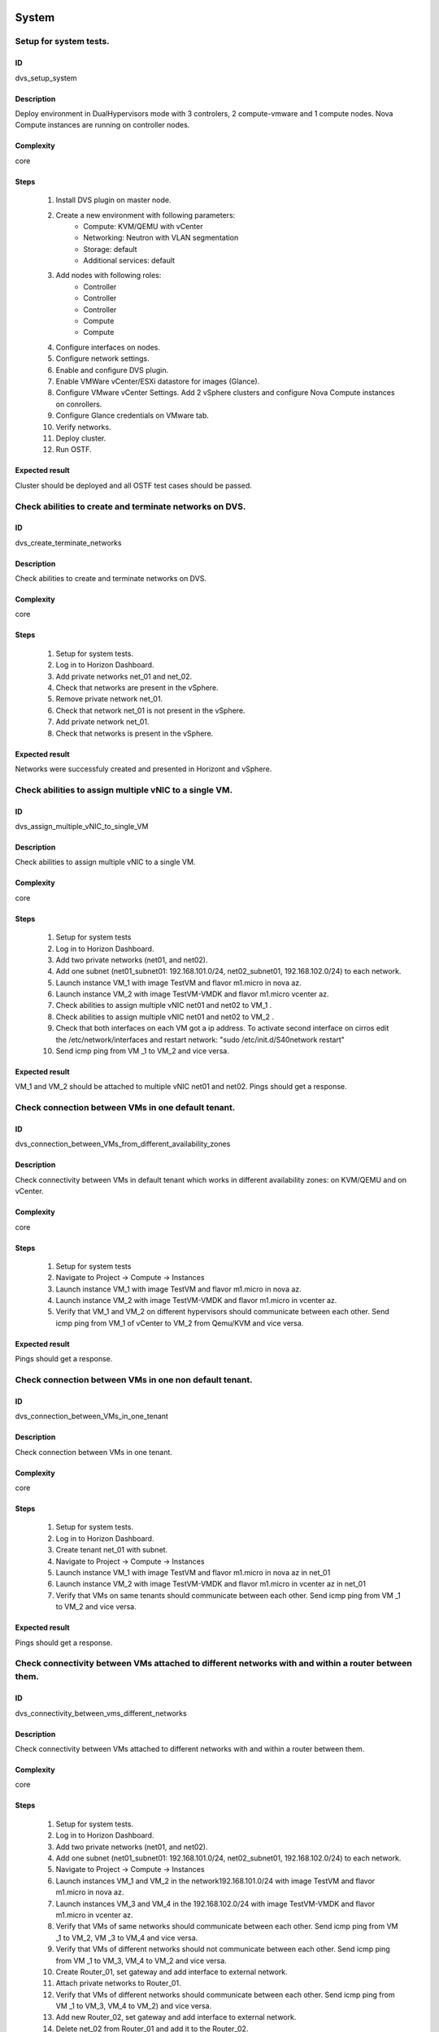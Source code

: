 System
======


Setup for system tests.
-----------------------


ID
##

dvs_setup_system


Description
###########

Deploy environment in DualHypervisors mode with 3 controlers, 2 compute-vmware and 1 compute nodes. Nova Compute instances are running on controller nodes.


Complexity
##########

core


Steps
#####

    1. Install DVS plugin on master node.
    2. Create a new environment with following parameters:
        * Compute: KVM/QEMU with vCenter
        * Networking: Neutron with VLAN segmentation
        * Storage: default
        * Additional services: default
    3. Add nodes with following roles:
        * Controller
        * Controller
        * Controller
        * Compute
        * Compute
    4. Configure interfaces on nodes.
    5. Configure network settings.
    6. Enable and configure DVS plugin.
    7. Enable VMWare vCenter/ESXi datastore for images (Glance).
    8. Configure VMware vCenter Settings. Add 2 vSphere clusters and configure Nova Compute instances on conrollers.
    9. Configure Glance credentials on VMware tab.
    10. Verify networks.
    11. Deploy cluster.
    12.  Run OSTF.


Expected result
###############

Cluster should be deployed and all OSTF test cases should be passed.


Check abilities to create and terminate networks on DVS.
--------------------------------------------------------


ID
##

dvs_create_terminate_networks


Description
###########

Check abilities to create and terminate networks on DVS.


Complexity
##########

core


Steps
#####

    1. Setup for system tests.
    2. Log in to Horizon Dashboard.
    3. Add private networks net_01 and net_02.
    4. Check that networks are present in the vSphere.
    5. Remove private network net_01.
    6. Check that network net_01 is not present in the vSphere.
    7. Add private network net_01.
    8. Check that networks is  present in the vSphere.


Expected result
###############

Networks were successfuly created and presented in Horizont and vSphere.


Check abilities to assign multiple vNIC to a single VM.
-------------------------------------------------------


ID
##

dvs_assign_multiple_vNIC_to_single_VM


Description
###########

Check abilities to assign multiple vNIC to a single VM.


Complexity
##########

core


Steps
#####

    1. Setup for system tests
    2. Log in to Horizon Dashboard.
    3. Add two private networks (net01, and net02).
    4. Add one  subnet (net01_subnet01: 192.168.101.0/24, net02_subnet01, 192.168.102.0/24) to each network.
    5. Launch instance VM_1 with image TestVM and flavor m1.micro in nova az.
    6. Launch instance VM_2  with image TestVM-VMDK and flavor m1.micro vcenter az.
    7. Check abilities to assign multiple vNIC net01 and net02 to VM_1 .
    8. Check abilities to assign multiple vNIC net01 and net02 to VM_2 .
    9. Check that both interfaces on each VM got a ip address. To activate second interface on cirros edit the /etc/network/interfaces and restart network: "sudo /etc/init.d/S40network restart"
    10. Send icmp ping from VM _1 to VM_2  and vice versa.


Expected result
###############

VM_1 and VM_2 should be attached to multiple vNIC net01 and net02. Pings should get a response.


Check connection between VMs in one default tenant.
---------------------------------------------------


ID
##

dvs_connection_between_VMs_from_different_availability_zones


Description
###########

Check connectivity between VMs in default tenant which works in different availability zones: on KVM/QEMU and on vCenter.


Complexity
##########

core


Steps
#####

    1. Setup for system tests
    2. Navigate to Project ->  Compute -> Instances
    3. Launch instance VM_1 with image TestVM and flavor m1.micro in nova az.
    4. Launch instance VM_2 with image TestVM-VMDK and flavor m1.micro in vcenter az.
    5. Verify that VM_1 and VM_2 on different hypervisors  should communicate between each other. Send icmp ping from VM_1 of vCenter to VM_2 from Qemu/KVM and vice versa.


Expected result
###############

Pings should get a response.


Check connection between VMs in one non default tenant.
-------------------------------------------------------


ID
##

dvs_connection_between_VMs_in_one_tenant


Description
###########

Check connection between VMs in one tenant.


Complexity
##########

core


Steps
#####

    1. Setup for system tests.
    2. Log in to Horizon Dashboard.
    3. Create tenant net_01 with subnet.
    4. Navigate to Project ->  Compute -> Instances
    5. Launch instance VM_1 with image TestVM and flavor m1.micro in nova az in net_01
    6. Launch instance VM_2 with image TestVM-VMDK and flavor m1.micro in vcenter az in net_01
    7. Verify that VMs on same tenants should communicate between each other. Send icmp ping from VM _1 to VM_2  and vice versa.


Expected result
###############

Pings should get a response.


Check connectivity between VMs attached to different networks with and within a router between them.
----------------------------------------------------------------------------------------------------


ID
##

dvs_connectivity_between_vms_different_networks


Description
###########

Check connectivity between VMs attached to different networks with and within a router between them.


Complexity
##########

core


Steps
#####

    1. Setup for system tests.
    2. Log in to Horizon Dashboard.
    3. Add two private networks (net01, and net02).
    4. Add one  subnet (net01_subnet01: 192.168.101.0/24, net02_subnet01, 192.168.102.0/24) to each network.
    5. Navigate to Project ->  Compute -> Instances
    6. Launch instances VM_1 and VM_2 in the network192.168.101.0/24 with image TestVM and flavor m1.micro in nova az.
    7. Launch instances VM_3 and VM_4 in the 192.168.102.0/24 with image TestVM-VMDK and flavor m1.micro in vcenter az.
    8. Verify that VMs of  same networks should communicate between each other. Send icmp ping from VM _1  to VM_2,  VM _3  to VM_4 and vice versa.
    9. Verify that VMs of  different networks should not communicate between each other. Send icmp ping from VM _1  to VM_3, VM_4 to VM_2  and vice versa. 
    10. Create Router_01, set gateway and add interface to external network.
    11. Attach private networks to Router_01.
    12. Verify that VMs of  different networks should communicate between each other. Send icmp ping from VM _1  to VM_3, VM_4 to VM_2)  and vice versa. 
    13. Add new Router_02, set gateway and add interface to external network.
    14. Delete net_02 from Router_01 and add it to the Router_02.
    15. Verify that VMs of different networks should not communicate between each other. Send icmp ping from VM _1  to VM_3, VM_4 to VM_2  and vice versa.


Expected result
###############

Network connectivity must conform to each of the scenarios.


Check isolation between VMs in different tenants.
-------------------------------------------------


ID
##

dvs_no_connectivity_between_Vms_different_tenants


Description
###########

Check isolation between VMs in different tenants.


Complexity
##########

core


Steps
#####

    1. Setup for system tests
    2. Log in to Horizon Dashboard.
    3. Create non-admin tenant.
    4. Navigate to Identity -> Projects.
    5. Click on Create Project.
    6. Type name test_tenant.
    7. On tab Project Members add admin with admin and member
    8. Navigate to Project -> Network -> Networks
    9. Create network  with  subnet.
    10. Navigate to Project ->  Compute -> Instances
    11. Launch instance VM_1  with image TestVM-VMDK in the vcenter az.
    12. Navigate to test_tenant
    13. Navigate to Project -> Network -> Networks 
    14. Create Router, set gateway and add interface
    15. Navigate to Project ->  Compute -> Instances
    16. Launch instance VM_2 with image TestVM-VMDK in the vcenter az.
    17. Verify that VMs on different tenants should not communicate between each other. Send icmp ping from VM _1 of admin tenant to VM_2  of test_tenant and vice versa.


Expected result
###############

Pings should not get a response.


Check connectivity Vms to public network without floating ip.
-------------------------------------------------------------


ID
##

dvs_connectivity_vms_to_public_net_without_floating_ip


Description
###########

Check connectivity Vms to public network without floating ip.


Complexity
##########

core


Steps
#####

    1. Setup for system tests.
    2. Log in to Horizon Dashboard.
    3. Create net01: net01__subnet, 192.168.112.0/24 and attach it to the router04
    4. Launch instance VM_1 of nova AZ with image TestVM and flavor m1.micro in the net_04.
    5. Launch instance VM_2  of vcenter AZ with image TestVM-VMDK and flavor m1.micro in the net_01.
    6. Send ping from instances VM_1 and VM_2 to 8.8.8.8 or other outside ip.


Expected result
###############

Pings should  get a response


Check abilities to create and delete security group.
----------------------------------------------------


ID
##

dvs_create_delete_security_group


Description
###########

Check abilities to create and delete security group.


Complexity
##########

core


Steps
#####

    1. Setup for system tests
    2. Log in to Horizon Dashboard.
    3. Launch instance VM_1 in the tenant network net_02 with image TestVM and flavor m1.micro in the nova az.
    4. Launch instance VM_2  in the tenant net_02  with image TestVM-VMDK and flavor m1.micro in the vcenter az.
    5. Create security groups SG_1 to allow ICMP traffic.
    6. Add Ingress rule for ICMP protocol to SG_1
    7. Attach SG_1 to VMs
    8. Check ping between VM_1 and VM_2 and vice verse
    9. Create security groups SG_2 to allow TCP traffic 80 port.
    10. Add Ingress rule for TCP protocol to SG_2
    11. Attach SG_2 to VMs
    12. SSh from VM_1 to VM_2 and vice verse
    13. Delete all rules from SG_1 and SG_2
    14. Check that ping and ssh aren't available from VM_1 to VM_2  and vice verse
    15. Add Ingress rule for ICMP protocol to SG_1
    16. Add Ingress rule for TCP protocol to SG_2
    17. Check ping between VM_1 and VM_2 and vice verse
    18. Check SSh from VM_1 to VM_2 and vice verse
    19. Delete Ingress rule for ICMP protocol from SG_1
    20. Add Ingress rule for ICMP ipv6 to SG_1
    21. Check ping6 between VM_1 and VM_2 and vice versa
    22. Delete security group.
    23. Attach Vms to default security group.
    24. Check ping between VM_1 and VM_2 and vice verse.
    25. Check SSh from VM_1 to VM_2 and vice verse.


Expected result
###############

We should have the ability to send ICMP and TCP traffic between VMs in different tenants.


Verify that only the associated MAC and IP addresses can communicate on the logical port.
-----------------------------------------------------------------------------------------


ID
##

dvs_port_security_group


Description
###########

Verify that only the associated MAC and IP addresses can communicate on the logical port.


Complexity
##########

core


Steps
#####

    1. Setup for system tests.
    2. Log in to Horizon Dashboard.
    3. Launch 2 instances on each of hypervisors.
    4. Verify that traffic can be successfully sent from and received on the MAC and IP address associated with the logical port.
    5. Configure a new IP address on the instance associated with the logical port.
    6. Confirm that the instance cannot communicate with that IP address.
    7. Configure a new MAC address on the instance associated with the logical port. 
    8. Confirm that the instance cannot communicate with that MAC address and the original IP address.


Expected result
###############

Instance should not communicate with new ip and mac addresses but it should communicate with old IP.


Check connectivity Vms to public network with floating ip.
----------------------------------------------------------


ID
##

dvs_connectivity_vms_to_public_net_with_floating_ip


Description
###########

Check connectivity Vms to public network with floating ip.


Complexity
##########

core


Steps
#####

    1. Setup for system tests.
    2. Log in to Horizon Dashboard.
    3. Create net01: net01__subnet, 192.168.112.0/24 and attach it to the router04
    4. Launch instance VM_1 of nova AZ with image TestVM and flavor m1.micro in the net_04. Associate floating ip.
    5. Launch instance VM_2 of vcenter AZ with image TestVM-VMDK  and flavor m1.micro in the net_01. Associate floating ip.
    6. Send ping from instances VM_1 and VM_2 to 8.8.8.8 or other outside ip.


Expected result
###############

Instances have access to an internet.


Check connectivity between VMs with same ip in different tenants.
-----------------------------------------------------------------


ID
##

dvs_connectivity_between_Vms_in_different_tenants


Description
###########

Check connectivity between VMs with same ip in different tenants.


Complexity
##########

core


Steps
#####

    1. Setup for system tests
    2. Log in to Horizon Dashboard.
    3. Create 2 non-admin tenants "test_1" and "test_2".
    4. Navigate to Identity -> Projects.
    5. Click on Create Project.
    6. Type name "test_1" of tenant.
    7. Click on Create Project.
    8. Type name "test_2" of tenant.
    9. On tab Project Members add admin with admin and member.
    10. In tenant "test_1" create net1 and subnet1 with CIDR 10.0.0.0/24.
    11. In tenant "test_1" create security group "SG_1" and add rule that allows ingress icmp traffic.
    12. In tenant "test_2" create net2 and subnet2 with CIDR 10.0.0.0/24.
    13. In tenant "test_2" create security group "SG_2".
    14. In tenant "test_1" add VM_1 of vcenter in net1 with ip 10.0.0.4 and "SG_1" as security group.
    15. In tenant "test_1" add  VM_2 of nova in net1 with ip 10.0.0.5 and "SG_1" as security group.
    16. In tenant "test_2" create net1 and subnet1 with CIDR 10.0.0.0/24.
    17. In tenant "test_2" create security group "SG_1" and add rule that allows ingress icmp traffic.
    18. In tenant "test_2" add  VM_3 of nova  in net1 with ip 10.0.0.4 and "SG_1" as security group.
    19. In tenant "test_2" add VM_4 of vcenter in net1 with ip 10.0.0.5 and "SG_1" as security group.
    20. Verify that VMs with same ip on different tenants should communicate between each other. Send icmp ping from VM _1 to VM_3,  VM_2 to Vm_4 and vice versa.


Expected result
###############

Pings should  get a response.


Check creation instance in the one group simultaneously.
--------------------------------------------------------


ID
##

dvs_vcenter_10_instances


Description
###########

Create a batch of instances.


Complexity
##########

core


Steps
#####

    1. Setup for system tests.
    2. Navigate to Project -> Compute -> Instances
    3. Launch 10 instance VM_1 simultaneously with image TestVM and flavor m1.micro in nova az in default net_04.
    4. Launch 10 instance VM_2 simultaneously with image TestVM-VMDK and flavor m1.micro in vcenter az in default net_04.
    5. Check connection between VMs(ping, ssh).
    6. Delete all Vms from horizon simultaneously.


Expected result
###############

All instance should be created and deleted without any error.


Check that we can create volumes to an instance from different availability zones, which have different types of hypervisors.
-----------------------------------------------------------------------------------------------------------------------------


ID
##

dvs_vcenter_volume


Description
###########

Create volumes in different availability zones and attach them to appropriate instances.


Complexity
##########

core


Steps
#####

    1. Install plugin on master node.
    2. Create a new environment with following parameters:
        * Compute: KVM/QEMU with vCenter
        * Networking: Neutron with VLAN segmentation
        * Storage: default
        * Additional services: default
    3. Add nodes with following roles:
        * Controller
        * Compute
        * Cinder
        * CinderVMware
    4. Configure interfaces on nodes.
    5. Configure network settings.
    6. Enable and configure DVS plugin.
    7. Configure VMware vCenter Settings. Add 1 vSphere clusters and configure Nova Compute instances on conrollers.
    8. Verify networks.
    9. Deploy cluster.
    10. Create  VM for each of hypervisor's type
    11. Create 2 volumes each in his own availability zone.
    12. Attach each volume to his instance.


Expected result
###############

Each volume should be attached to his instance.


Check abilities to update network name
--------------------------------------


ID
##

dvs_update_network


Description
###########

Check abilities to update network name


Complexity
##########

core


Steps
#####

    1. Setup for system tests.
    2. Log in Horizon.
    3. Create network net_1.
    4. Update network name net_1 to net_2.
    5. Update default network name net04 to net4.


Expected result
###############

Network name should be changed successfully


Check abilities to create stack heat from template.
---------------------------------------------------


ID
##

dvs_vcenter_heat


Description
###########

Check abilities to stack heat from template.


Complexity
##########

core


Steps
#####

    1. Create stack with heat template.
    2. Check that stack was created.


Expected result
###############

Stack was successfully created.


System (Compute-vmware)
=======================


Setup for system tests with compute-vmware.
-------------------------------------------


ID
##

dvs_compute_vmware_setup_system


Description
###########

Deploy environment in DualHypervisors mode with 3 controlers, 2 compute-vmware and 1 compute nodes. Nova Compute instances are running on compute-vmware nodes.


Complexity
##########

core


Steps
#####

    1. Install DVS plugin on master node.
    2. Create a new environment with following parameters:
        * Compute: KVM/QEMU with vCenter
        * Networking: Neutron with VLAN segmentation
        * Storage: default
        * Additional services: default
    3. Add nodes with following roles:
        * Controller
        * Controller
        * Controller
        * Compute
        * ComputeVMware
        * ComputeVMware
    4. Configure interfaces on nodes.
    5. Configure network settings.
    6. Enable and configure DVS plugin.
    7. Configure VMware vCenter Settings. Add 2 vSphere clusters and configure Nova Compute instances on compute-vmware.
    8. Verify networks.
    9. Deploy cluster.
    10. Run OSTF.


Expected result
###############

Cluster should be deployed and all OSTF test cases should be passed.


Check abilities to create and terminate networks on DVS.
--------------------------------------------------------


ID
##

dvs_compute_vmware_create_terminate_networks


Description
###########

Check abilities to create and terminate networks on DVS with Compute-VMware role.


Complexity
##########

core


Steps
#####

    1. Setup for system tests with compute-vmware.
    2. Log in to Horizon Dashboard.
    3. Add private networks net_01 and net_02.
    4. Check that networks are present in the vSphere.
    5. Remove private network net_01.
    6. Check that network net_01 is not present in the vSphere.
    7. Add private network net_01.
    8. Check that networks is  present in the vSphere.


Expected result
###############

Networks were successfuly created and presented in Horizont and vSphere.


Check abilities to assign multiple vNIC to a single VM.
-------------------------------------------------------


ID
##

dvs_compute_vmware_assign_multiple_vNIC_to_single_VM


Description
###########

Check abilities to assign multiple vNIC to a single VM.


Complexity
##########

core


Steps
#####

    1. Setup for system tests with compute-vmware.
    2. Log in to Horizon Dashboard.
    3. Add two private networks (net01, and net02).
    4. Add one  subnet (net01_subnet01: 192.168.101.0/24, net02_subnet01, 192.168.102.0/24) to each network.
    5. Launch instance VM_1 with image TestVM and flavor m1.micro in nova az.
    6. Launch instance VM_2  with image TestVM-VMDK and flavor m1.micro vcenter az.
    7. Check abilities to assign multiple vNIC net01 and net02 to VM_1 .
    8. Check abilities to assign multiple vNIC net01 and net02 to VM_2 .
    9. Send icmp ping from VM _1 to VM_2  and vice versa.


Expected result
###############

VM_1 and VM_2 should be attached to multiple vNIC net01 and net02. Pings should get a response.


Check connection between VMs in one default tenant.
---------------------------------------------------


ID
##

dvs_compute_vmware_connection_between_VMs_from_different_availability zones


Description
###########

Check connectivity between VMs in default tenant which works in different availability zones: on KVM/QEMU and on vCenter.


Complexity
##########

core


Steps
#####

    1. Setup for system tests with compute-vmware.
    2. Navigate to Project ->  Compute -> Instances
    3. Launch instance VM_1 with image TestVM and flavor m1.micro in nova az.
    4. Launch instance VM_2 with image TestVM-VMDK and flavor m1.micro in vcenter az.
    5. Verify that VM_1 and VM_2 on different hypervisors  should communicate between each other. Send icmp ping from VM_1 of vCenter to VM_2 from Qemu/KVM and vice versa.


Expected result
###############

Pings should get a response


Check connection between VMs in one non default tenant.
-------------------------------------------------------


ID
##

dvs_compute_vmware_connection_between_VMs_in_one_tenant_compute_vmware


Description
###########

Check connection between VMs in one tenant.


Complexity
##########

core


Steps
#####

    1. Setup for system tests with compute-vmware.
    2. Log in to Horizon Dashboard.
    3. Create tenant net_01 with subnet.
    4. Navigate to Project ->  Compute -> Instances
    5. Launch instance VM_1 with image TestVM and flavor m1.micro in nova az in net_01
    6. Launch instance VM_2 with image TestVM-VMDK and flavor m1.micro in vcenter az in net_01
    7. Verify that VMs on same tenants should communicate between each other. Send icmp ping from VM _1 to VM_2  and vice versa.


Expected result
###############

Pings should get a response


Check connectivity between VMs attached to different networks with and within a router between them.
----------------------------------------------------------------------------------------------------


ID
##

dvs_compute_vmware_connectivity_between_vms_different_networks


Description
###########

Check connectivity between VMs attached to different networks with and within a router between them.


Complexity
##########

core


Steps
#####

    1. Setup for system tests with compute-vmware.
    2. Log in to Horizon Dashboard.
    3. Add two private networks (net01, and net02).
    4. Add one  subnet (net01_subnet01: 192.168.101.0/24, net02_subnet01, 192.168.102.0/24) to each network.
    5. Navigate to Project ->  Compute -> Instances
    6. Launch instances VM_1 and VM_2 in the network192.168.101.0/24 with image TestVM and flavor m1.micro in nova az.
    7. Launch instances VM_3 and VM_4 in the 192.168.102.0/24 with image TestVM-VMDK and flavor m1.micro in vcenter az.
    8. Verify that VMs of  same networks should communicate between each other. Send icmp ping from VM _1  to VM_2,  VM _3  to VM_4 and vice versa.
    9. Verify that VMs of  different networks should not communicate between each other. Send icmp ping from VM _1  to VM_3, VM_4 to VM_2  and vice versa.
    10. Create Router_01, set gateway and add interface to external network.
    11. Attach private networks to Router_01.
    12. Verify that VMs of  different networks should communicate between each other. Send icmp ping from VM _1  to VM_3, VM_4 to VM_2)  and vice versa.
    13. Add a new Router_02, set gateway and add interface to external network.
    14. Delete net_02 from Router_01 and add it to the Router_02.
    15. Verify that VMs of  different networks should not communicate between each other. Send icmp ping from VM _1 to VM_3, VM_4 to VM_2  and vice versa.


Expected result
###############

Network connectivity must conform to each of the scenarios.


Check isolation between VMs in different tenants.
-------------------------------------------------


ID
##

dvs_compute_vmware_no_connectivity_between_Vms_different_tenants


Description
###########

Check isolation between VMs in different tenants.


Complexity
##########

core


Steps
#####

    1. Setup for system tests with compute-vmware.
    2. Log in to Horizon Dashboard.
    3. Create non-admin tenant.
    4. Navigate to Identity -> Projects.
    5. Click on Create Project.
    6. Type name test_tenant.
    7. On tab Project Members add admin with admin and member
    8. Navigate to Project -> Network -> Networks
    9. Create network  with  subnet.
    10. Navigate to Project ->  Compute -> Instances
    11. Launch instance VM_1
    12. Navigate to test_tenant
    13. Navigate to Project -> Network -> Networks
    14. Create Router, set gateway and add interface
    15. Navigate to Project ->  Compute -> Instances
    16. Launch instance VM_2
    17. Verify that VMs on different tenants should not communicate between each other. Send icmp ping from VM _1 of admin tenant to VM_2  of test_tenant and vice versa.


Expected result
###############

Pings should not get a response.


Check connectivity Vms to public network without floating ip
------------------------------------------------------------


ID
##

dvs_compute_vmware_connectivity_vms_to_public_net_without_floating_ip


Description
###########

Check connectivity Vms to public network without floating ip.


Complexity
##########

core


Steps
#####

    1. Setup for system tests with compute-vmware.
    2. Log in to Horizon Dashboard.
    3. Create net01: net01__subnet, 192.168.112.0/24 and attach it to the router04
    4. Launch instance VM_1 of nova AZ with image TestVM and flavor m1.micro in the net_04.
    5. Launch instance VM_2 of vcenter AZ with image TestVM-VMDK and flavor m1.micro in the net_01.
    6. Send ping from instances VM_1 and VM_2 to 8.8.8.8 or other outside ip.


Expected result
###############

Pings should  get a response.


Check abilities to create and delete security group.
----------------------------------------------------


ID
##

dvs_compute_vmware_create_delete_security_group


Description
###########

Check abilities to create and delete security group.


Complexity
##########

core


Steps
#####

    1. Setup for system tests with compute-vmware.
    2. Log in to Horizon Dashboard.
    3. Launch instance VM_1 in the tenant network net_02 with image TestVM and flavor m1.micro in the nova az.
    4. Launch instance VM_2  in the tenant net_02  with image TestVM-VMDK and flavor m1.micro in the vcenter az.
    5. Create security groups SG_1 to allow ICMP traffic.
    6. Add Ingress rule for ICMP protocol to SG_1
    7. Attach SG_1 to VMs
    8. Check ping between VM_1 and VM_2 and vice verse
    9. Create security groups SG_2 to allow TCP traffic 80 port.
    10. Add Ingress rule for TCP protocol to SG_2
    11. Attach SG_2 to VMs
    12. SSh from VM_1 to VM_2 and vice verse
    13. Delete all rules from SG_1 and SG_2
    14. Check that ping and ssh aren't available from VM_1 to VM_2  and vice verse
    15. Add Ingress rule for ICMP protocol to SG_1
    16. Add Ingress rule for TCP protocol to SG_2
    17. Check ping between VM_1 and VM_2 and vice verse
    18. Check SSh from VM_1 to VM_2 and vice verse
    19. Delete Ingress rule for ICMP protocol from SG_1
    20. Add Ingress rule for ICMP ipv6 to SG_1
    21. Check ping6 between VM_1 and VM_2 and vice versa
    22. Delete security group.
    23. Attach Vms to default security group.
    24. Check ping between VM_1 and VM_2 and vice verse.
    25. Check SSh from VM_1 to VM_2 and vice verse.


Expected result
###############

We should have the ability to send ICMP and TCP traffic between VMs in different tenants.


Verify that only the associated MAC and IP addresses can communicate on the logical port.
-----------------------------------------------------------------------------------------


ID
##

dvs_compute_vmware_port_security_group


Description
###########

Verify that only the associated MAC and IP addresses can communicate on the logical port.


Complexity
##########

core


Steps
#####

    1. Setup for system tests with compute-vmware.
    2. Log in to Horizon Dashboard.
    3. Launch 2 instances on each of hypervisors.
    4. Verify that traffic can be successfully sent from and received on the MAC and IP address associated with the logical port.
    5. Configure a new IP address on the instance associated with the logical port.
    6. Confirm that the instance cannot communicate with that IP address.
    7. Configure a new MAC address on the instance associated with the logical port.
    8. Confirm that the instance cannot communicate with that MAC address and the original IP address.


Expected result
###############

Instance should not communicate with new ip and mac addresses but it should communicate with old IP.


Check connectivity VMs to public network with floating ip.
----------------------------------------------------------


ID
##

dvs_compute_vmware_connectivity_vms_to_public_net_with_floating_ip


Description
###########

Check connectivity Vms to public network with floating ip.


Complexity
##########

core


Steps
#####

    1. Setup for system tests with compute-vmware.
    2. Log in to Horizon Dashboard.
    3. Create net01: net01__subnet, 192.168.112.0/24 and attach it to the router04
    4. Launch instance VM_1 of nova AZ with image TestVM and flavor m1.micro in the net_04. Associate floating ip.
    5. Launch instance VM_2 of vcenter AZ with image TestVM-VMDK and flavor m1.micro in the net_01. Associate floating ip.
    6. Send ping from instances VM_1 and VM_2 to 8.8.8.8 or other outside ip.


Expected result
###############

Instances have access to an internet.


Check connectivity between VMs with same ip in different tenants.
-----------------------------------------------------------------


ID
##

dvs_compute_vmware_connectivity_between_Vms_in_different_tenants


Description
###########

Check connectivity between VMs with same ip in different tenants.


Complexity
##########

core


Steps
#####

    1. Setup for system tests with compute-vmware.
    2. Log in to Horizon Dashboard.
    3. Create 2 non-admin tenants "test_1" and "test_2".
    4. Navigate to Identity -> Projects.
    5. Click on Create Project.
    6. Type name "test_1" of tenant.
    7. Click on Create Project.
    8. Type name "test_2" of tenant.
    9. On tab Project Members add admin with admin and member.
    10. In tenant "test_1" create net1 and subnet1 with CIDR 10.0.0.0/24.
    11. In tenant "test_1" create security group "SG_1" and add rule that allows ingress icmp traffic.
    12. In tenant "test_2" create net2 and subnet2 with CIDR 10.0.0.0/24.
    13. In tenant "test_2" create security group "SG_2".
    14. In tenant "test_1" add  VM_1 of vcenter  in net1 with ip 10.0.0.4 and "SG_1" as security group.
    15. In tenant "test_1" add  VM_2 of nova  in net1 with ip 10.0.0.5 and "SG_1" as security group.
    16. In tenant "test_2" create net1 and subnet1 with CIDR 10.0.0.0/24.
    17. In tenant "test_2" create security group "SG_1" and add rule that allows ingress icmp traffic.
    18. In tenant "test_2" add  VM_3 of nova  in net1 with ip 10.0.0.4 and "SG_1" as security group.
    19. In tenant "test_2" add  VM_4 of vcenter in net1 with ip 10.0.0.5 and "SG_1" as security group.
    20. Verify that VMs with same ip on different tenants should communicate between each other. Send icmp ping from VM _1 to VM_3,  VM_2 to Vm_4 and vice versa.


Expected result
###############

Pings should  get a response.


Check creation instance in the one group simultaneously.
--------------------------------------------------------


ID
##

dvs_compute_vmware_vcenter_10_instances


Description
###########

Create a batch of instances.


Complexity
##########

core


Steps
#####

    1. Setup for system tests with compute-vmware.
    2. Navigate to Project -> Compute -> Instances
    3. Launch 10 instance VM_1 simultaneously with image TestVM and flavor m1.micro in nova az in default net_04
    4. Launch 10 instance VM_2 simultaneously with image TestVM-VMDK and flavor m1.micro in nova az in default net_04
    5. Check connection between VMs(ping, ssh)
    6. Delete all Vms from horizon simultaneously.


Expected result
###############

All instance should be created and deleted without any error.


Check that we can create volumes to an instance from different availability zones, which have different types of hypervisors
----------------------------------------------------------------------------------------------------------------------------


ID
##

dvs_compute_vmware_vcenter_volume


Description
###########

Create volumes in different availability zones and attach them to appropriate instances.


Complexity
##########

core


Steps
#####

    1. Install plugin on master node.
    2. Create a new environment with following parameters:
        * Compute: KVM/QEMU with vCenter
        * Networking: Neutron with VLAN segmentation
        * Storage: default
        * Additional services: default
    3. Add nodes with following roles:
        * Controller
        * Cinder
        * CinderVMware
        * ComputeVMware
    4. Configure interfaces on nodes.
    5. Configure network settings.
    6. Enable and configure DVS plugin.
    7. Configure VMware vCenter Settings. Add 1 vSphere clusters and configure Nova Compute instances on compute-vmware.
    8. Verify networks.
    9. Deploy cluster.
    10. Create VM for each of hypervisor's type
    11. Create 2 volumes each in his own availability zone.
    12. Attach each volume to his instance.


Expected result
###############

Each volume should be attached to his instance.


Check abilities to update network name
--------------------------------------


ID
##

dvs_compute_vmware_update_network


Description
###########

Check abilities to update network name


Complexity
##########

core


Steps
#####

    1. Setup for system tests with compute-vmware.
    2. Log in Horizon.
    3. Create network net_1.
    4. Update network name net_1 to net_2.
    5. Update default network name net04 to net4.


Expected result
###############

Network name should be changed successfully.


Check abilities to create stack heat from template.
---------------------------------------------------


ID
##

dvs_compute_vmware_vcenter_heat


Description
###########

Check abilities to stack heat from template.


Complexity
##########

core


Steps
#####

    1. Create stack with heat template.
    2. Check that stack was created.


Expected result
###############

Stack was successfully created.

